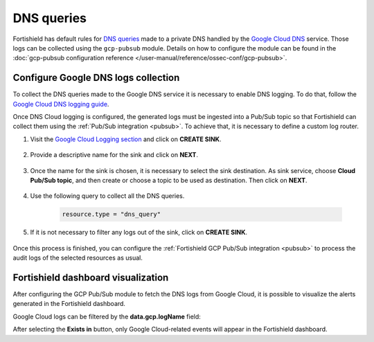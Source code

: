 .. Copyright (C) 2015, Fortishield, Inc.

.. meta::
  :description: The Fortishield GCP Pub/Sub module allows you to fetch logs from Google DNS queries. Learn more about the module's usage in this section.

.. _gcp_dns_queries:

DNS queries
===========

Fortishield has default rules for `DNS queries <https://cloud.google.com/monitoring/api/resources#tag_dns_query>`__ made to a private DNS handled by the `Google Cloud DNS <https://cloud.google.com/dns/docs>`__ service. Those logs can be collected using the ``gcp-pubsub`` module. Details on how to configure the module can be found in the :doc:`gcp-pubsub configuration reference </user-manual/reference/ossec-conf/gcp-pubsub>`.

Configure Google DNS logs collection
------------------------------------

To collect the DNS queries made to the Google DNS service it is necessary to enable DNS logging. To do that, follow the `Google Cloud DNS logging guide <https://cloud.google.com/dns/docs/monitoring>`_.

Once DNS Cloud logging is configured, the generated logs must be ingested into a Pub/Sub topic so that Fortishield can collect them using the :ref:`Pub/Sub integration <pubsub>`. To achieve that, it is necessary to define a custom log router.

#. Visit the `Google Cloud Logging section  <https://console.cloud.google.com/logs/router>`_ and click on **CREATE SINK**.

    .. thumbnail:: /images/cloud-security/gcp/gcp-create-sink-button.png
	:align: center
	:width: 100%

#. Provide a descriptive name for the sink and click on **NEXT**.

    .. thumbnail:: /images/cloud-security/gcp/gcp-sink-dns-name.png
	:align: center
	:width: 80%

#. Once the name for the sink is chosen, it is necessary to select the sink destination. As sink service, choose **Cloud Pub/Sub topic**, and then create or choose a topic to be used as destination. Then click on **NEXT**.

    .. thumbnail:: /images/cloud-security/gcp/gcp-sink-dns-destination.png
	:align: center
	:width: 80%

#. Use the following query to collect all the DNS queries.

    .. code-block:: none

	resource.type = "dns_query"


#. If it is not necessary to filter any logs out of the sink, click on **CREATE SINK**.

    .. thumbnail:: /images/cloud-security/gcp/gcp-create-sink-dns.png
	:align: center
	:width: 80%

Once this process is finished, you can configure the :ref:`Fortishield GCP Pub/Sub integration <pubsub>` to process the audit logs of the selected resources as usual.

Fortishield dashboard visualization
-----------------------------

After configuring the GCP Pub/Sub module to fetch the DNS logs from Google Cloud, it is possible to visualize the alerts generated in the Fortishield dashboard.

.. thumbnail:: /images/cloud-security/gcp/gcp-kibana-dns-overview.png
    :align: center
    :width: 80%

Google Cloud logs can be filtered by the **data.gcp.logName** field:

.. thumbnail:: /images/cloud-security/gcp/gcp-kibana-dns-log-filter.png
    :align: center
    :width: 80%

After selecting the **Exists in** button, only Google Cloud-related events will appear in the Fortishield dashboard.

.. thumbnail:: /images/cloud-security/gcp/gcp-kibana-dns-filtered-logs.png
    :align: center
    :width: 80%


